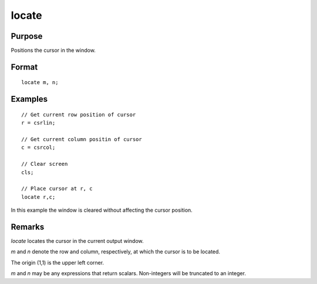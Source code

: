 
locate
==============================================

Purpose
----------------

Positions the cursor in the window.

.. _locate:
.. index:: locate

Format
----------------

::

    locate m, n;

Examples
----------------

::

    // Get current row position of cursor
    r = csrlin;

    // Get current column positin of cursor
    c = csrcol;

    // Clear screen
    cls;

    // Place cursor at r, c
    locate r,c;

In this example the window is cleared without affecting
the cursor position.

Remarks
-------

`locate` locates the cursor in the current output window.

*m* and *n* denote the row and column, respectively, at which the cursor is
to be located.

The origin (1,1) is the upper left corner.

*m* and *n* may be any expressions that return scalars. Non-integers will be
truncated to an integer.


.. seealso:: Functions :func:`csrlin`, :func:`csrcol`

